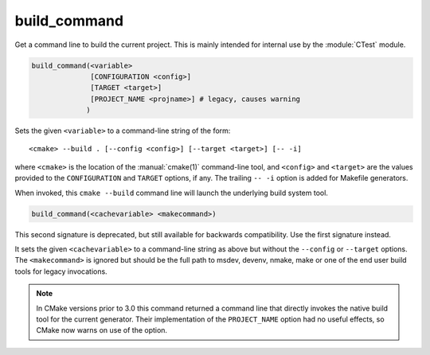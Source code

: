 build_command
-------------

Get a command line to build the current project.
This is mainly intended for internal use by the :module:`CTest` module.

.. code-block:: cmake

  build_command(<variable>
                [CONFIGURATION <config>]
                [TARGET <target>]
                [PROJECT_NAME <projname>] # legacy, causes warning
               )

Sets the given ``<variable>`` to a command-line string of the form::

 <cmake> --build . [--config <config>] [--target <target>] [-- -i]

where ``<cmake>`` is the location of the :manual:`cmake(1)` command-line
tool, and ``<config>`` and ``<target>`` are the values provided to the
``CONFIGURATION`` and ``TARGET`` options, if any.  The trailing ``-- -i``
option is added for Makefile generators.

When invoked, this ``cmake --build`` command line will launch the
underlying build system tool.

.. code-block:: cmake

  build_command(<cachevariable> <makecommand>)

This second signature is deprecated, but still available for backwards
compatibility.  Use the first signature instead.

It sets the given ``<cachevariable>`` to a command-line string as
above but without the ``--config`` or ``--target`` options.
The ``<makecommand>`` is ignored but should be the full path to
msdev, devenv, nmake, make or one of the end user build tools
for legacy invocations.

.. note::
 In CMake versions prior to 3.0 this command returned a command
 line that directly invokes the native build tool for the current
 generator.  Their implementation of the ``PROJECT_NAME`` option
 had no useful effects, so CMake now warns on use of the option.

